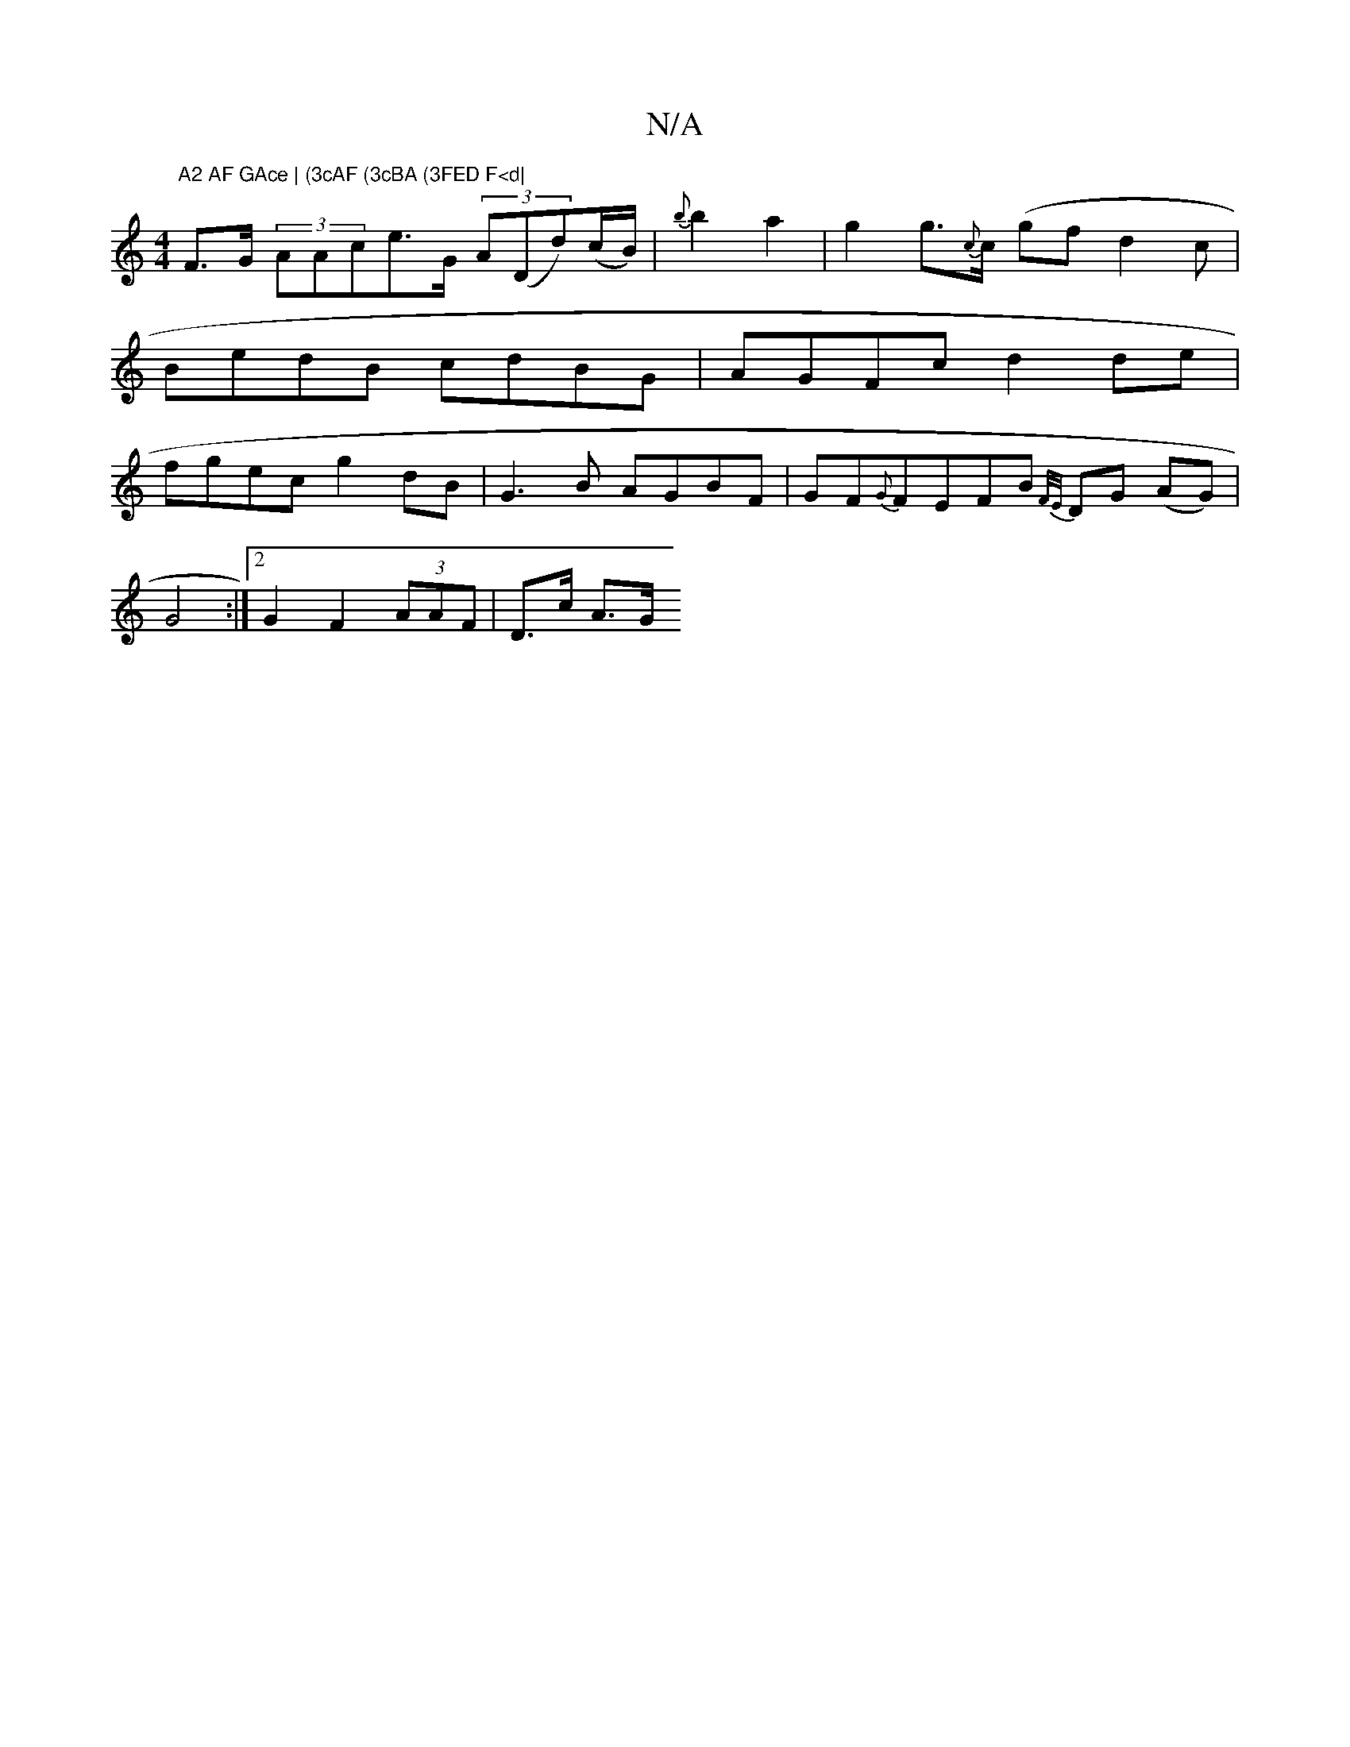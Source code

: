 X:1
T:N/A
M:4/4
R:N/A
K:Cmajor
"A2 AF GAce | (3cAF (3cBA (3FED F<d|
F>G (3AAce>G- (3A(Dd)(c/B/)|{b}b2a2 |g2 g>{c}c (/g}fd2c | BedB cdBG | AGFc d2 de | fgec g2 dB | G3B AGBF | GF{G}FEFB {F/E/}DG (AG) |
 G4 :|[2 G2 F2 (3AAF | D>c A>G